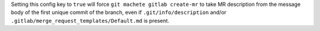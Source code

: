 Setting this config key to ``true`` will force ``git machete gitlab create-mr`` to take MR description
from the message body of the first unique commit of the branch, even if ``.git/info/description`` and/or ``.gitlab/merge_request_templates/Default.md`` is present.
